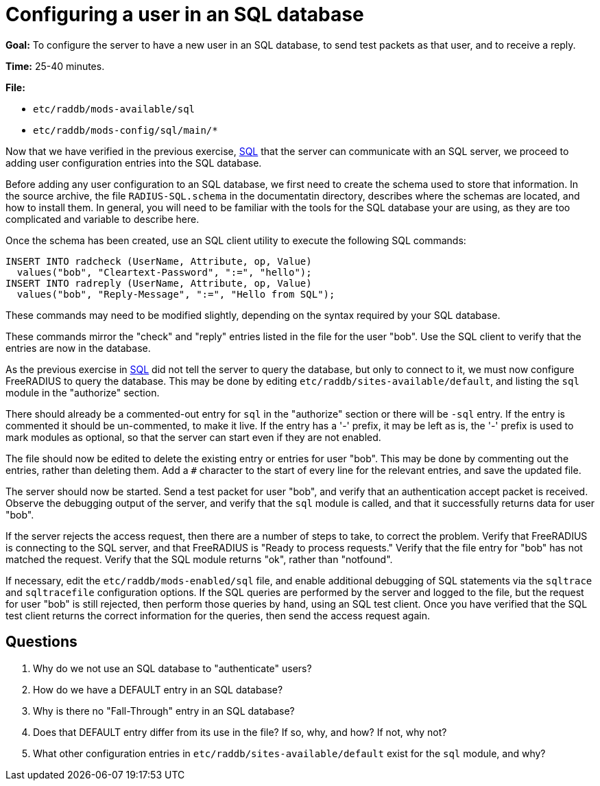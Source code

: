 = Configuring a user in an SQL database

*Goal:* To configure the server to have a new user in an SQL database,
to send test packets as that user, and to receive a reply.

*Time:* 25-40 minutes.

*File:*

- `etc/raddb/mods-available/sql`
- `etc/raddb/mods-config/sql/main/*`

Now that we have verified in the previous exercise,
xref:sql.adoc[SQL] that the server can communicate with
an SQL server, we proceed to adding user configuration entries into the
SQL database.

Before adding any user configuration to an SQL database, we first need
to create the schema used to store that information. In the source
archive, the file `RADIUS-SQL.schema` in the documentatin directory,
describes where the schemas are located, and how to install them. In
general, you will need to be familiar with the tools for the SQL
database your are using, as they are too complicated and variable to
describe here.

Once the schema has been created, use an SQL client utility to execute
the following SQL commands:

[source, sql]
---------------------------------------------------------
INSERT INTO radcheck (UserName, Attribute, op, Value)
  values("bob", "Cleartext-Password", ":=", "hello");
INSERT INTO radreply (UserName, Attribute, op, Value)
  values("bob", "Reply-Message", ":=", "Hello from SQL");
---------------------------------------------------------

These commands may need to be modified slightly, depending on the syntax
required by your SQL database.

These commands mirror the "check" and "reply" entries listed in the
file for the user "bob". Use the SQL client to verify that the entries
are now in the database.

As the previous exercise in xref:sql.adoc[SQL]
did not tell the server to query the database, but only to connect to it,
we must now configure FreeRADIUS to query the database. This may be done
by editing `etc/raddb/sites-available/default`, and listing the `sql`
module in the "authorize" section.

There should already be a commented-out entry for `sql` in the
"authorize" section or there will be `-sql` entry.
If the entry is commented it should be un-commented, to make it live.
If the entry has a '-' prefix, it may be left as is, the '-' prefix is used
to mark modules as optional, so that the server can start even if they
are not enabled.

The file should now be edited to delete the existing entry or entries
for user "bob". This may be done by commenting out the entries, rather
than deleting them. Add a `#` character to the start of every line
for the relevant entries, and save the updated file.

The server should now be started. Send a test packet for user "bob",
and verify that an authentication accept packet is received. Observe the
debugging output of the server, and verify that the `sql` module is
called, and that it successfully returns data for user "bob".

If the server rejects the access request, then there are a number of
steps to take, to correct the problem. Verify that FreeRADIUS is
connecting to the SQL server, and that FreeRADIUS is "Ready to process
requests." Verify that the file entry for "bob" has not matched the
request. Verify that the SQL module returns "ok", rather than
"notfound".

If necessary, edit the `etc/raddb/mods-enabled/sql` file, and enable
additional debugging of SQL statements via the `sqltrace` and `sqltracefile`
configuration options. If the SQL queries are performed by the server and
logged to the file, but the request for user "bob" is still rejected, then
perform those queries by hand, using an SQL test client. Once you have
verified that the SQL test client returns the correct information for
the queries, then send the access request again.

== Questions

1.  Why do we not use an SQL database to "authenticate" users?
2.  How do we have a DEFAULT entry in an SQL database?
3.  Why is there no "Fall-Through" entry in an SQL database?
4.  Does that DEFAULT entry differ from its use in the file? If so, why,
and how? If not, why not?
5.  What other configuration entries in `etc/raddb/sites-available/default`
    exist for the `sql` module, and why?

// Copyright (C) 2020 Network RADIUS SAS.  Licenced under CC-by-NC 4.0.
// Development of this documentation was sponsored by Network RADIUS SAS.
